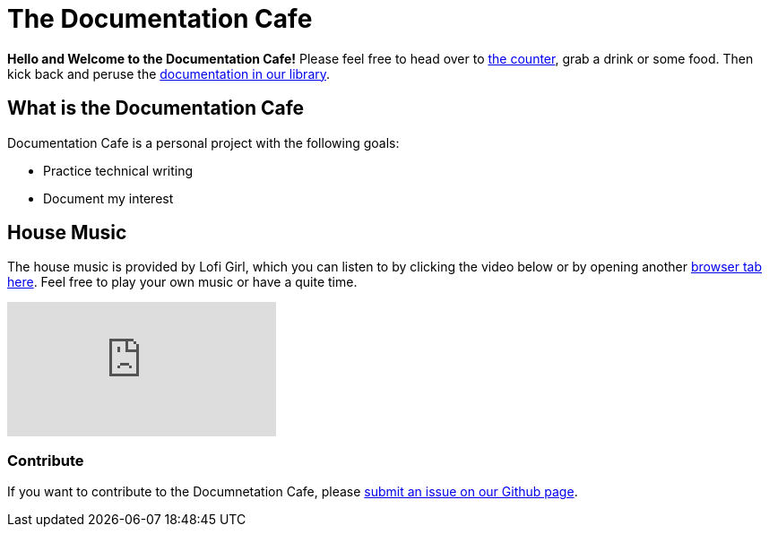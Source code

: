 = The Documentation Cafe

**Hello and Welcome to the Documentation Cafe!** Please feel free to head over to xref:ROOT:bar.adoc[the counter], grab a drink or some food. Then kick back and peruse the xref:ROOT:library.adoc[documentation in our library].  

== What is the Documentation Cafe
Documentation Cafe is a personal project with the following goals:

* Practice technical writing
* Document my interest

== House Music
The house music is provided by Lofi Girl, which you can listen to by clicking the video below or by opening another https://youtu.be/jfKfPfyJRdk[ browser tab here, window=blank]. Feel free to play your own music or have a quite time. 

video::jfKfPfyJRdk[youtube]

=== Contribute
If you want to contribute to the Documnetation Cafe, please https://github.com/IvyCap/documentation-cafe/issues/new[submit an issue on our Github page].

//==== Licsense 

